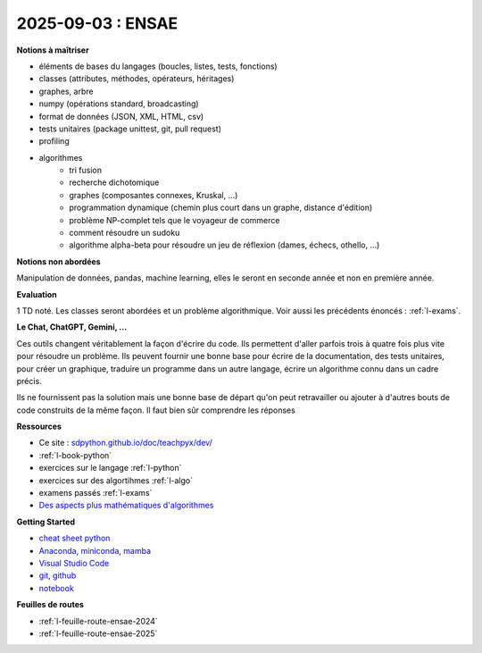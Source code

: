 2025-09-03 : ENSAE
==================

**Notions à maîtriser**

* éléments de bases du langages (boucles, listes, tests, fonctions)
* classes (attributes, méthodes, opérateurs, héritages)
* graphes, arbre
* numpy (opérations standard, broadcasting)
* format de données (JSON, XML, HTML, csv)
* tests unitaires (package unittest, git, pull request)
* profiling
* algorithmes
   * tri fusion
   * recherche dichotomique
   * graphes (composantes connexes, Kruskal, ...)
   * programmation dynamique (chemin plus court dans un graphe, distance d'édition)
   * problème NP-complet tels que le voyageur de commerce
   * comment résoudre un sudoku
   * algorithme alpha-beta pour résoudre un jeu de réflexion (dames, échecs, othello, ...)

**Notions non abordées**

Manipulation de données, pandas, machine learning, elles le seront en seconde année et non en première année.

**Evaluation**

1 TD noté. Les classes seront abordées et un problème algorithmique.
Voir aussi les précédents énoncés : :ref:`l-exams`.

**Le Chat, ChatGPT, Gemini, ...**

Ces outils changent véritablement la façon d'écrire du code.
Ils permettent d'aller parfois trois à quatre fois plus vite
pour résoudre un problème. Ils peuvent fournir une bonne base pour écrire 
de la documentation, des tests unitaires, pour créer un graphique,
traduire un programme dans un autre langage, écrire un algorithme connu
dans un cadre précis.

Ils ne fournissent pas la solution mais une bonne base de départ qu'on peut retravailler
ou ajouter à d'autres bouts de code construits de la même façon.
Il faut bien sûr comprendre les réponses

.. image:: dames_chatpt.png

**Ressources**

* Ce site : `sdpython.github.io/doc/teachpyx/dev/ <https://sdpython.github.io/doc/teachpyx/dev/>`_
* :ref:`l-book-python`
* exercices sur le langage :ref:`l-python`
* exercices sur des algortihmes :ref:`l-algo`
* examens passés :ref:`l-exams`
* `Des aspects plus mathématiques d'algorithmes <https://sdpython.github.io/doc/mlstatpy/dev/>`_

**Getting Started**

* `cheat sheet python <https://perso.limsi.fr/pointal/_media/python:cours:mementopython3-english.pdf>`_
* `Anaconda <https://www.anaconda.com/>`_,
  `miniconda <https://docs.conda.io/projects/miniconda/en/latest/>`_,
  `mamba <https://mamba.readthedocs.io/en/latest/installation/mamba-installation.html>`_
* `Visual Studio Code <https://code.visualstudio.com/>`_
* `git <https://git-scm.com/>`_, `github <https://github.com/>`_
* `notebook <https://jupyter.org/>`_

**Feuilles de routes**

* :ref:`l-feuille-route-ensae-2024`
* :ref:`l-feuille-route-ensae-2025`
